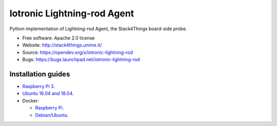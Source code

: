 ===============================
Iotronic Lightning-rod Agent
===============================

Python implementation of Lightning-rod Agent, the Stack4Things
board-side probe.

* Free software: Apache 2.0 license
* Website: http://stack4things.unime.it/
* Source: https://opendev.org/x/iotronic-lightning-rod
* Bugs: https://bugs.launchpad.net/iotronic-lightning-rod


Installation guides
-------------------

* `Raspberry Pi 3 <https://opendev.org/x/iotronic-lightning-rod/src/branch/master/doc/installation/raspberry_pi_3.rst>`_.

* `Ubuntu 16.04 and 18.04 <https://opendev.org/x/iotronic-lightning-rod/src/branch/master/doc/installation/ubuntu1604.rst>`_.

* Docker:

  * `Raspberry Pi <https://cloud.docker.com/u/smartmeio/repository/docker/smartmeio/arm-openstack-iotronic-lightning-rod>`_.
  * `Debian/Ubuntu <https://cloud.docker.com/u/smartmeio/repository/docker/smartmeio/openstack-iotronic-lightning-rod>`_.